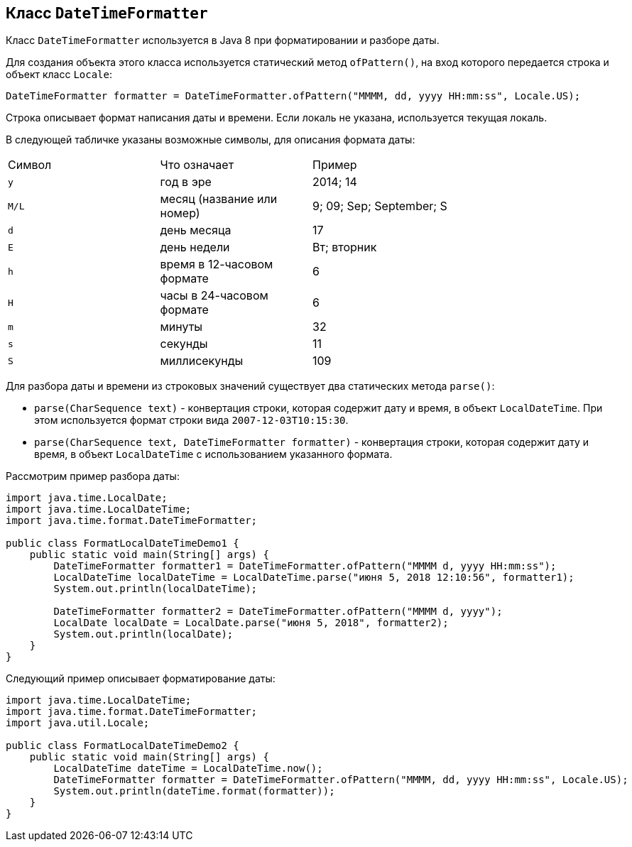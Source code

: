 == Класс `DateTimeFormatter`

Класс `DateTimeFormatter` используется в Java 8 при форматировании и разборе даты.

Для создания объекта этого класса используется статический метод `ofPattern()`, на вход которого передается строка и объект класс `Locale`:

[source, java]
----
DateTimeFormatter formatter = DateTimeFormatter.ofPattern("MMMM, dd, yyyy HH:mm:ss", Locale.US);
----

Строка описывает формат написания даты и времени. Если локаль не указана, используется текущая локаль.

В следующей табличке указаны возможные символы, для описания формата даты:

|===
|Символ|Что означает|Пример|
|`y`|год в эре|2014; 14|
|`M/L`|месяц (название или номер)|9; 09; Sep; September; S|
|`d`|день месяца|17|
|`E`|день недели|Вт; вторник|
|`h`|время в 12-часовом формате|6|
|`H`|часы в 24-часовом формате|6|
|`m`|минуты|32|
|`s`|секунды|11|
|`S`|миллисекунды|109|
|===

Для разбора даты и времени из строковых значений существует два статических метода `parse()`:

* `parse(CharSequence text)` - конвертация строки, которая содержит дату и время, в объект `LocalDateTime`. При этом используется формат строки вида `2007-12-03T10:15:30`.
* `parse(CharSequence text, DateTimeFormatter formatter)` - конвертация строки, которая содержит дату и время, в объект `LocalDateTime` с использованием указанного формата.

Рассмотрим пример разбора даты:

[source, java]
----
import java.time.LocalDate;
import java.time.LocalDateTime;
import java.time.format.DateTimeFormatter;

public class FormatLocalDateTimeDemo1 {
    public static void main(String[] args) {
        DateTimeFormatter formatter1 = DateTimeFormatter.ofPattern("MMMM d, yyyy HH:mm:ss");
        LocalDateTime localDateTime = LocalDateTime.parse("июня 5, 2018 12:10:56", formatter1);
        System.out.println(localDateTime);

        DateTimeFormatter formatter2 = DateTimeFormatter.ofPattern("MMMM d, yyyy");
        LocalDate localDate = LocalDate.parse("июня 5, 2018", formatter2);
        System.out.println(localDate);
    }
}
----

Следующий пример описывает форматирование даты:

[source, java]
----
import java.time.LocalDateTime;
import java.time.format.DateTimeFormatter;
import java.util.Locale;

public class FormatLocalDateTimeDemo2 {
    public static void main(String[] args) {
        LocalDateTime dateTime = LocalDateTime.now();
        DateTimeFormatter formatter = DateTimeFormatter.ofPattern("MMMM, dd, yyyy HH:mm:ss", Locale.US);
        System.out.println(dateTime.format(formatter));
    }
}
----
